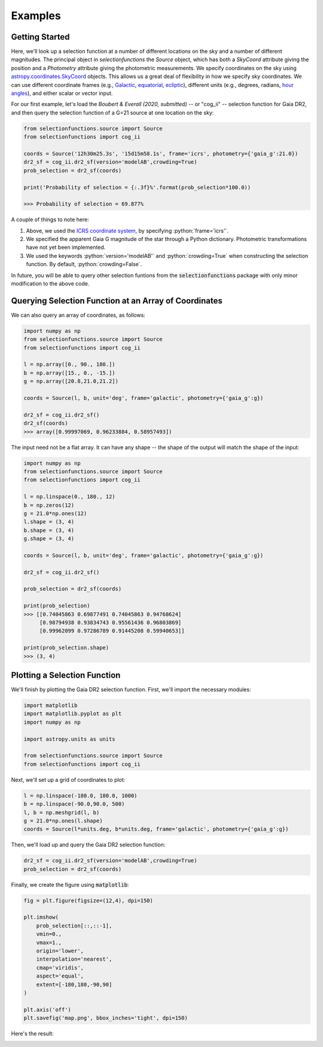 .. role:: python(code)
   :language: python

Examples
========

Getting Started
---------------

Here, we'll look up a selection function at a number of different locations on the sky and a number of different magnitudes.
The principal object in `selectionfunctions` the `Source` object, which has both a `SkyCoord` attribute giving the position and a `Photometry` attribute giving the photometric measurements.
We specify coordinates on the sky using
`astropy.coordinates.SkyCoord <http://docs.astropy.org/en/stable/api/astropy.coordinates.SkyCoord.html>`_
objects. This allows us a great deal of flexibility in how we specify sky
coordinates. We can use different coordinate frames (e.g.,
`Galactic <https://en.wikipedia.org/wiki/Galactic_coordinate_system>`_,
`equatorial <https://en.wikipedia.org/wiki/Equatorial_coordinate_system>`_,
`ecliptic <https://en.wikipedia.org/wiki/Ecliptic_coordinate_system>`_),
different units (e.g., degrees, radians,
`hour angles <https://en.wikipedia.org/wiki/Hour_angle>`_), and either
scalar or vector input.

For our first example, let's load the
`Boubert & Everall (2020, submitted)`
-- or "cog_ii" -- selection function for Gaia DR2, and then query the selection function of a G=21 source at one location
on the sky:

.. code-block :: python
    
    from selectionfunctions.source import Source
    from selectionfunctions import cog_ii
    
    coords = Source('12h30m25.3s', '15d15m58.1s', frame='icrs', photometry={'gaia_g':21.0})
    dr2_sf = cog_ii.dr2_sf(version='modelAB',crowding=True)
    prob_selection = dr2_sf(coords)
    
    print('Probability of selection = {:.3f}%'.format(prob_selection*100.0))
    
    >>> Probability of selection = 69.877%

A couple of things to note here:

1. Above, we used the
   `ICRS coordinate system <https://en.wikipedia.org/wiki/International_Celestial_Reference_System>`_,
   by specifying :python:`frame='icrs'`.
2. We specified the apparent Gaia G magnitude of the star through a Python dictionary. Photometric transformations have not yet been implemented.
3. We used the keywords :python:`version='modelAB'` and :python:`crowding=True` when constructing the selection function. By default, :python:`crowding=False`.

In future, you will be able to query other selection funtions from the :code:`selectionfunctions` package with only minor
modification to the above code.


Querying Selection Function at an Array of Coordinates
---------------------------------------------

We can also query an array of coordinates, as follows:


.. code-block :: python
    
    import numpy as np
    from selectionfunctions.source import Source
    from selectionfunctions import cog_ii
    
    l = np.array([0., 90., 180.])
    b = np.array([15., 0., -15.])
    g = np.array([20.8,21.0,21.2])
    
    coords = Source(l, b, unit='deg', frame='galactic', photometry={'gaia_g':g})
    
    dr2_sf = cog_ii.dr2_sf()
    dr2_sf(coords)
    >>> array([0.99997069, 0.96233884, 0.58957493])

The input need not be a flat array. It can have any shape -- the shape of the
output will match the shape of the input:

.. code-block :: python
    
    import numpy as np
    from selectionfunctions.source import Source
    from selectionfunctions import cog_ii
    
    l = np.linspace(0., 180., 12)
    b = np.zeros(12)
    g = 21.0*np.ones(12)
    l.shape = (3, 4)
    b.shape = (3, 4)
    g.shape = (3, 4)
    
    coords = Source(l, b, unit='deg', frame='galactic', photometry={'gaia_g':g})
    
    dr2_sf = cog_ii.dr2_sf()
    
    prob_selection = dr2_sf(coords)
    
    print(prob_selection)
    >>> [[0.74045863 0.69877491 0.74045863 0.94768624]
         [0.98794938 0.93834743 0.95561436 0.96803869]
         [0.99962099 0.97286789 0.91445208 0.59940653]]
    
    print(prob_selection.shape)
    >>> (3, 4)


Plotting a Selection Function
----------------------

We'll finish by plotting the Gaia DR2 selection function. First, we'll import the necessary modules:

.. code-block :: python
    
    import matplotlib
    import matplotlib.pyplot as plt
    import numpy as np
    
    import astropy.units as units
    
    from selectionfunctions.source import Source
    from selectionfunctions import cog_ii

Next, we'll set up a grid of coordinates to plot:

.. code-block :: python
    
    l = np.linspace(-180.0, 180.0, 1000)
    b = np.linspace(-90.0,90.0, 500)
    l, b = np.meshgrid(l, b)
    g = 21.0*np.ones(l.shape)
    coords = Source(l*units.deg, b*units.deg, frame='galactic', photometry={'gaia_g':g})

Then, we'll load up and query the Gaia DR2 selection function:

.. code-block :: python
    
    dr2_sf = cog_ii.dr2_sf(version='modelAB',crowding=True)
    prob_selection = dr2_sf(coords)

Finally, we create the figure using :code:`matplotlib`:

.. code-block :: python
    
    fig = plt.figure(figsize=(12,4), dpi=150)

    plt.imshow(
        prob_selection[::,::-1],
        vmin=0.,
        vmax=1.,
        origin='lower',
        interpolation='nearest',
        cmap='viridis',
        aspect='equal',
        extent=[-180,180,-90,90]
    )

    plt.axis('off')
    plt.savefig('map.png', bbox_inches='tight', dpi=150)

Here's the result:

.. image :: figs/map.png
